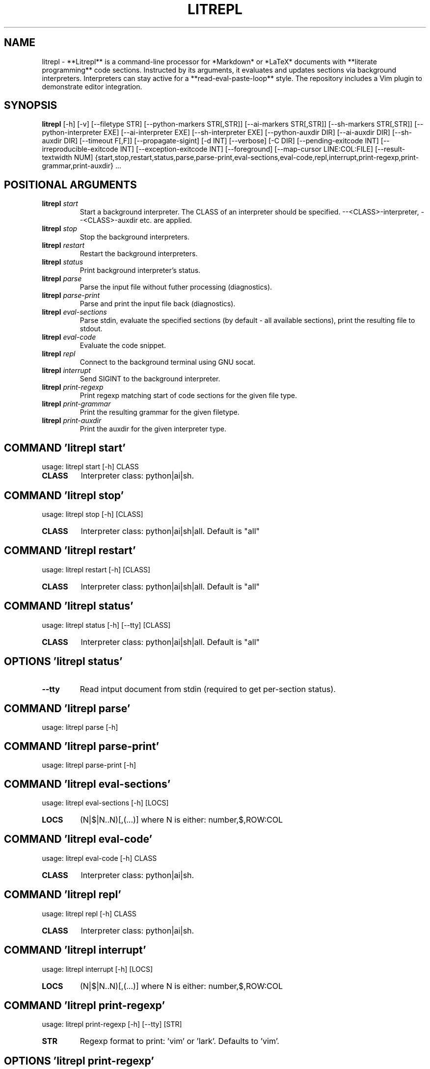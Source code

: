 .TH LITREPL "1" "1980\-01\-01" "litrepl 3.13.0" "Generated Python Manual"
.SH NAME
litrepl \- **Litrepl** is a command\-line processor for *Markdown* or *LaTeX* documents with
**literate programming** code sections. Instructed by its arguments, it
evaluates and updates sections via background interpreters. Interpreters can
stay active for a **read\-eval\-paste\-loop** style. The repository includes a Vim
plugin to demonstrate editor integration.
.SH SYNOPSIS
.B litrepl
[-h] [-v] [--filetype STR] [--python-markers STR[,STR]] [--ai-markers STR[,STR]] [--sh-markers STR[,STR]] [--python-interpreter EXE] [--ai-interpreter EXE] [--sh-interpreter EXE] [--python-auxdir DIR] [--ai-auxdir DIR] [--sh-auxdir DIR] [--timeout F[,F]] [--propagate-sigint] [-d INT] [--verbose] [-C DIR] [--pending-exitcode INT] [--irreproducible-exitcode INT] [--exception-exitcode INT] [--foreground] [--map-cursor LINE:COL:FILE] [--result-textwidth NUM] {start,stop,restart,status,parse,parse-print,eval-sections,eval-code,repl,interrupt,print-regexp,print-grammar,print-auxdir} ...

.SH
POSITIONAL ARGUMENTS
.TP
\fBlitrepl\fR \fI\,start\/\fR
Start a background interpreter. The CLASS of an interpreter
should be specified. \-\-<CLASS>\-interpreter, \-\-<CLASS>\-auxdir etc. are
applied.
.TP
\fBlitrepl\fR \fI\,stop\/\fR
Stop the background interpreters.
.TP
\fBlitrepl\fR \fI\,restart\/\fR
Restart the background interpreters.
.TP
\fBlitrepl\fR \fI\,status\/\fR
Print background interpreter's status.
.TP
\fBlitrepl\fR \fI\,parse\/\fR
Parse the input file without futher processing (diagnostics).
.TP
\fBlitrepl\fR \fI\,parse\-print\/\fR
Parse and print the input file back (diagnostics).
.TP
\fBlitrepl\fR \fI\,eval\-sections\/\fR
Parse stdin, evaluate the specified sections (by default \-
all available sections), print the resulting file to stdout.
.TP
\fBlitrepl\fR \fI\,eval\-code\/\fR
Evaluate the code snippet.
.TP
\fBlitrepl\fR \fI\,repl\/\fR
Connect to the background terminal using GNU socat.
.TP
\fBlitrepl\fR \fI\,interrupt\/\fR
Send SIGINT to the background interpreter.
.TP
\fBlitrepl\fR \fI\,print\-regexp\/\fR
Print regexp matching start of code sections for the given file type.
.TP
\fBlitrepl\fR \fI\,print\-grammar\/\fR
Print the resulting grammar for the given filetype.
.TP
\fBlitrepl\fR \fI\,print\-auxdir\/\fR
Print the auxdir for the given interpreter type.

.SH COMMAND \fI\,'litrepl start'\/\fR
usage: litrepl start [\-h] CLASS

.TP
\fBCLASS\fR
Interpreter class: python|ai|sh.

.SH COMMAND \fI\,'litrepl stop'\/\fR
usage: litrepl stop [\-h] [CLASS]

.TP
\fBCLASS\fR
Interpreter class: python|ai|sh|all. Default is "all"

.SH COMMAND \fI\,'litrepl restart'\/\fR
usage: litrepl restart [\-h] [CLASS]

.TP
\fBCLASS\fR
Interpreter class: python|ai|sh|all. Default is "all"

.SH COMMAND \fI\,'litrepl status'\/\fR
usage: litrepl status [\-h] [\-\-tty] [CLASS]

.TP
\fBCLASS\fR
Interpreter class: python|ai|sh|all. Default is "all"

.SH OPTIONS \fI\,'litrepl status'\/\fR
.TP
\fB\-\-tty\fR
Read intput document from stdin (required to get per\-section status).

.SH COMMAND \fI\,'litrepl parse'\/\fR
usage: litrepl parse [\-h]

.SH COMMAND \fI\,'litrepl parse\-print'\/\fR
usage: litrepl parse\-print [\-h]

.SH COMMAND \fI\,'litrepl eval\-sections'\/\fR
usage: litrepl eval\-sections [\-h] [LOCS]

.TP
\fBLOCS\fR
(N|$|N..N)[,(...)] where N is either: number,$,ROW:COL

.SH COMMAND \fI\,'litrepl eval\-code'\/\fR
usage: litrepl eval\-code [\-h] CLASS

.TP
\fBCLASS\fR
Interpreter class: python|ai|sh.

.SH COMMAND \fI\,'litrepl repl'\/\fR
usage: litrepl repl [\-h] CLASS

.TP
\fBCLASS\fR
Interpreter class: python|ai|sh.

.SH COMMAND \fI\,'litrepl interrupt'\/\fR
usage: litrepl interrupt [\-h] [LOCS]

.TP
\fBLOCS\fR
(N|$|N..N)[,(...)] where N is either: number,$,ROW:COL

.SH COMMAND \fI\,'litrepl print\-regexp'\/\fR
usage: litrepl print\-regexp [\-h] [\-\-tty] [STR]

.TP
\fBSTR\fR
Regexp format to print: 'vim' or 'lark'. Defaults to 'vim'.

.SH OPTIONS \fI\,'litrepl print\-regexp'\/\fR
.TP
\fB\-\-tty\fR
Read intput document from stdin (required to get per\-section status).

.SH COMMAND \fI\,'litrepl print\-grammar'\/\fR
usage: litrepl print\-grammar [\-h] [\-\-tty]

.SH OPTIONS \fI\,'litrepl print\-grammar'\/\fR
.TP
\fB\-\-tty\fR
Read intput document from stdin (required to get per\-section status).

.SH COMMAND \fI\,'litrepl print\-auxdir'\/\fR
usage: litrepl print\-auxdir [\-h] CLASS

.TP
\fBCLASS\fR
Interpreter class: python|ai|sh.

.SH OPTIONS
.TP
\fB\-v\fR, \fB\-\-version\fR
Print version.

.TP
\fB\-\-filetype\fR \fI\,STR\/\fR
Specify the type of input formatting (markdown|[la]tex|auto).

.TP
\fB\-\-python\-markers\fR \fI\,STR[,STR]\/\fR
Specify section markers recognized as `python` sections. Defaults to the value
of LITREPL_PYTHON_MARERS if set, otherwize "python".

.TP
\fB\-\-ai\-markers\fR \fI\,STR[,STR]\/\fR
Specify section markers recognized as `ai` sections. Defaults to the value of
LITREPL_AI_MARERS if set, otherwize "codeai,ai".

.TP
\fB\-\-sh\-markers\fR \fI\,STR[,STR]\/\fR
Specify section markers recognized as `shell` sections. Defaults to the value
of LITREPL_SH_MARERS if set, otherwize "shell".

.TP
\fB\-\-python\-interpreter\fR \fI\,EXE\/\fR
Python interpreter command line, or `auto`. Defaults to the
LITREPL_PYTHON_INTERPRETER environment variable if set, otherwise "auto".
Litrepl determines "python" or "ipython" type according to the value.

.TP
\fB\-\-ai\-interpreter\fR \fI\,EXE\/\fR
`aicli` interpreter command line or `auto`. Defaults to the
LITREPL_AI_INTERPRETER environment variable if set, otherwise "auto".

.TP
\fB\-\-sh\-interpreter\fR \fI\,EXE\/\fR
Shell interpreter command line or `auto`. Defaults to the
LITREPL_SH_INTERPRETER environment variable if set, otherwise "auto".

.TP
\fB\-\-python\-auxdir\fR \fI\,DIR\/\fR
This directory stores Python interpreter pipes. It defaults to
LITREPL_PYTHON_AUXDIR if set; otherwise, it's created in the system's
temporary directory, named after the current working directory.

.TP
\fB\-\-ai\-auxdir\fR \fI\,DIR\/\fR
This directory stores AI interpreter pipes. It defaults to LITREPL_AI_AUXDIR
if set; otherwise, it's created in the system's temporary directory, named
after the current working directory.

.TP
\fB\-\-sh\-auxdir\fR \fI\,DIR\/\fR
This directory stores AI interpreter pipes. It defaults to LITREPL_SH_AUXDIR
if set; otherwise, it's created in the system's temporary directory, named
after the current working directory.

.TP
\fB\-\-timeout\fR \fI\,F[,F]\/\fR
Timeouts for initial evaluation and for pending checks, in seconds. If the
latter is omitted, it is considered to be equal to the former one.

.TP
\fB\-\-propagate\-sigint\fR
If set, litrepl will catch and resend SIGINT signals to the running
interpreter. Otherwise it will just terminate itself leaving the interpreter
as\-is.

.TP
\fB\-d\fR \fI\,INT\/\fR, \fB\-\-debug\fR \fI\,INT\/\fR
Enable (a lot of) debug messages.

.TP
\fB\-\-verbose\fR
Be more verbose (used in status).

.TP
\fB\-C\fR \fI\,DIR\/\fR, \fB\-\-workdir\fR \fI\,DIR\/\fR
Set the working directory before execution. By default, it uses
LITREPL_WORKDIR if set, otherwise remains the current directory. This affects
the directory of a new interpreter and the \-\-<interpreter>\-auxdir option.

.TP
\fB\-\-pending\-exitcode\fR \fI\,INT\/\fR
Return this error code if whenever a section hits timeout.

.TP
\fB\-\-irreproducible\-exitcode\fR \fI\,INT\/\fR
Return this error code if a section outputs a different result than the one
that is already present in the document.

.TP
\fB\-\-exception\-exitcode\fR \fI\,INT\/\fR
Return this error code at exception, if any. Note: this option might not be
defined for some interpreters. It takes affect only for newly\-started
interpreters.

.TP
\fB\-\-foreground\fR
Start a separate session and stop it when the evaluation is done. All
\-\-*\-auxdir settings are ignored in this mode.

.TP
\fB\-\-map\-cursor\fR \fI\,LINE:COL:FILE\/\fR
Calculate the new position of a cursor at LINE:COL and write it to FILE.

.TP
\fB\-\-result\-textwidth\fR \fI\,NUM\/\fR
Wrap result lines longer than NUM symbols.

.SH AUTHOR
.nf
Sergei Mironov
.fi
.nf
sergei.v.mironov@proton.me
.fi

.SH DISTRIBUTION
The latest version of litrepl may be downloaded from
.UR https://github.com/sergei\-mironov/litrepl
.UE
